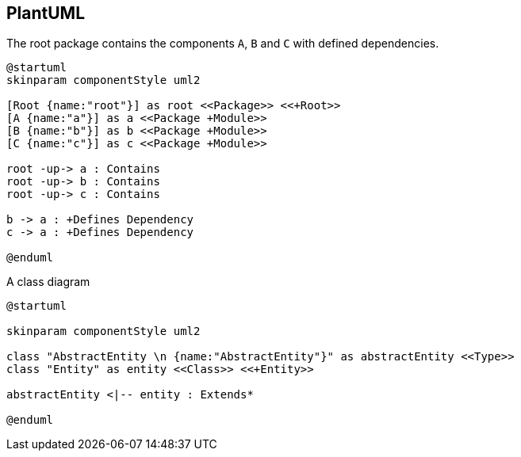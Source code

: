 == PlantUML

[[plantuml-rule:ComponentDiagramAdoc]]
[plantuml,role=concept]
.The root package contains the components `A`, `B` and `C` with defined dependencies.
----
@startuml
skinparam componentStyle uml2

[Root {name:"root"}] as root <<Package>> <<+Root>>
[A {name:"a"}] as a <<Package +Module>>
[B {name:"b"}] as b <<Package +Module>>
[C {name:"c"}] as c <<Package +Module>>

root -up-> a : Contains
root -up-> b : Contains
root -up-> c : Contains

b -> a : +Defines Dependency
c -> a : +Defines Dependency

@enduml
----

[[plantuml-rule:ClassDiagramAdoc]]
[plantuml,role=concept]
.A class diagram
----
@startuml

skinparam componentStyle uml2

class "AbstractEntity \n {name:"AbstractEntity"}" as abstractEntity <<Type>>
class "Entity" as entity <<Class>> <<+Entity>>

abstractEntity <|-- entity : Extends*

@enduml
----
